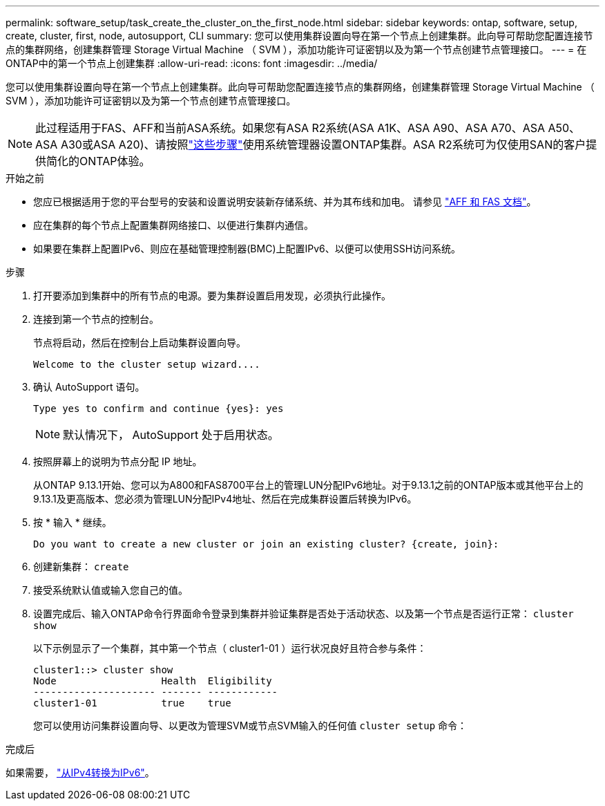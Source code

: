 ---
permalink: software_setup/task_create_the_cluster_on_the_first_node.html 
sidebar: sidebar 
keywords: ontap, software, setup, create, cluster, first, node, autosupport, CLI 
summary: 您可以使用集群设置向导在第一个节点上创建集群。此向导可帮助您配置连接节点的集群网络，创建集群管理 Storage Virtual Machine （ SVM ），添加功能许可证密钥以及为第一个节点创建节点管理接口。 
---
= 在ONTAP中的第一个节点上创建集群
:allow-uri-read: 
:icons: font
:imagesdir: ../media/


[role="lead"]
您可以使用集群设置向导在第一个节点上创建集群。此向导可帮助您配置连接节点的集群网络，创建集群管理 Storage Virtual Machine （ SVM ），添加功能许可证密钥以及为第一个节点创建节点管理接口。


NOTE: 此过程适用于FAS、AFF和当前ASA系统。如果您有ASA R2系统(ASA A1K、ASA A90、ASA A70、ASA A50、ASA A30或ASA A20)、请按照link:https://docs.netapp.com/us-en/asa-r2/install-setup/initialize-ontap-cluster.html["这些步骤"^]使用系统管理器设置ONTAP集群。ASA R2系统可为仅使用SAN的客户提供简化的ONTAP体验。

.开始之前
* 您应已根据适用于您的平台型号的安装和设置说明安装新存储系统、并为其布线和加电。
请参见 https://docs.netapp.com/us-en/ontap-systems/index.html["AFF 和 FAS 文档"^]。
* 应在集群的每个节点上配置集群网络接口、以便进行集群内通信。
* 如果要在集群上配置IPv6、则应在基础管理控制器(BMC)上配置IPv6、以便可以使用SSH访问系统。


.步骤
. 打开要添加到集群中的所有节点的电源。要为集群设置启用发现，必须执行此操作。
. 连接到第一个节点的控制台。
+
节点将启动，然后在控制台上启动集群设置向导。

+
[listing]
----
Welcome to the cluster setup wizard....
----
. 确认 AutoSupport 语句。
+
[listing]
----
Type yes to confirm and continue {yes}: yes
----
+

NOTE: 默认情况下， AutoSupport 处于启用状态。

. 按照屏幕上的说明为节点分配 IP 地址。
+
从ONTAP 9.13.1开始、您可以为A800和FAS8700平台上的管理LUN分配IPv6地址。对于9.13.1之前的ONTAP版本或其他平台上的9.13.1及更高版本、您必须为管理LUN分配IPv4地址、然后在完成集群设置后转换为IPv6。

. 按 * 输入 * 继续。
+
[listing]
----
Do you want to create a new cluster or join an existing cluster? {create, join}:
----
. 创建新集群： `create`
. 接受系统默认值或输入您自己的值。
. 设置完成后、输入ONTAP命令行界面命令登录到集群并验证集群是否处于活动状态、以及第一个节点是否运行正常： `cluster show`
+
以下示例显示了一个集群，其中第一个节点（ cluster1-01 ）运行状况良好且符合参与条件：

+
[listing]
----
cluster1::> cluster show
Node                  Health  Eligibility
--------------------- ------- ------------
cluster1-01           true    true
----
+
您可以使用访问集群设置向导、以更改为管理SVM或节点SVM输入的任何值 `cluster setup` 命令：



.完成后
如果需要， link:convert-ipv4-to-ipv6-task.html["从IPv4转换为IPv6"]。
